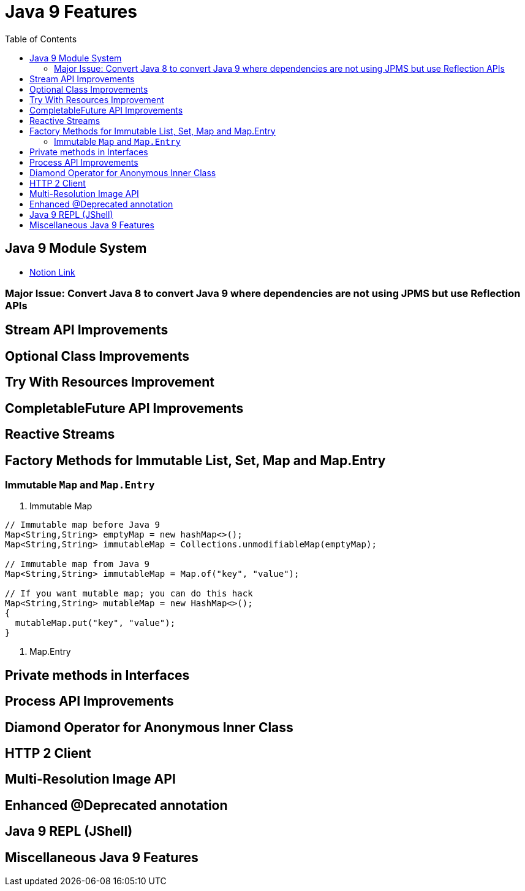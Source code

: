 = Java 9 Features
:toc:
:icons: font

== Java 9 Module System

-  https://www.notion.so/JDK-9-445d8ea5c7614fa4b8c1b045dff281cd#3025d57cae9b4fd5a65f185b163e7f2c[Notion Link]


=== Major Issue: Convert Java 8 to convert Java 9 where dependencies are not using JPMS but use Reflection APIs



== Stream API Improvements

== Optional Class Improvements

== Try With Resources Improvement

== CompletableFuture API Improvements

== Reactive Streams

== Factory Methods for Immutable List, Set, Map and Map.Entry

=== Immutable `Map` and `Map.Entry`


1. Immutable Map

```java
// Immutable map before Java 9
Map<String,String> emptyMap = new hashMap<>();
Map<String,String> immutableMap = Collections.unmodifiableMap(emptyMap);

// Immutable map from Java 9
Map<String,String> immutableMap = Map.of("key", "value");

// If you want mutable map; you can do this hack
Map<String,String> mutableMap = new HashMap<>();
{
  mutableMap.put("key", "value");
}
```

2. Map.Entry



== Private methods in Interfaces

== Process API Improvements

== Diamond Operator for Anonymous Inner Class


== HTTP 2 Client

== Multi-Resolution Image API

== Enhanced @Deprecated annotation

== Java 9 REPL (JShell)

== Miscellaneous Java 9 Features

